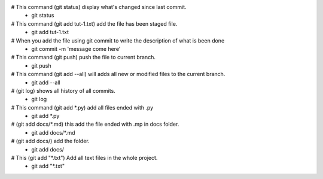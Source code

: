 # This command (git status) display what's changed since last commit.
 - git status


# This command (git add tut-1.txt) add the file has been staged file.
 - git add tut-1.txt


# When you add the file using git commit to write the description of what is been done
 - git commit -m 'message come here'


# This command (git push) push the file to current branch.
 - git push


# This command (git add --all) will adds all new or modified files to the current branch.
 - git add --all


# (git log) shows all history of all commits.
 - git log


# This command (git add *.py) add all files ended with .py
 - git add *.py


# (git add docs/*.md) this add the file ended with .mp in docs folder.
 - git add docs/*.md


# (git add docs/) add the folder.
 - git add docs/


# This (git add "*.txt") Add all text files in the whole project.
 - git add "*.txt"

